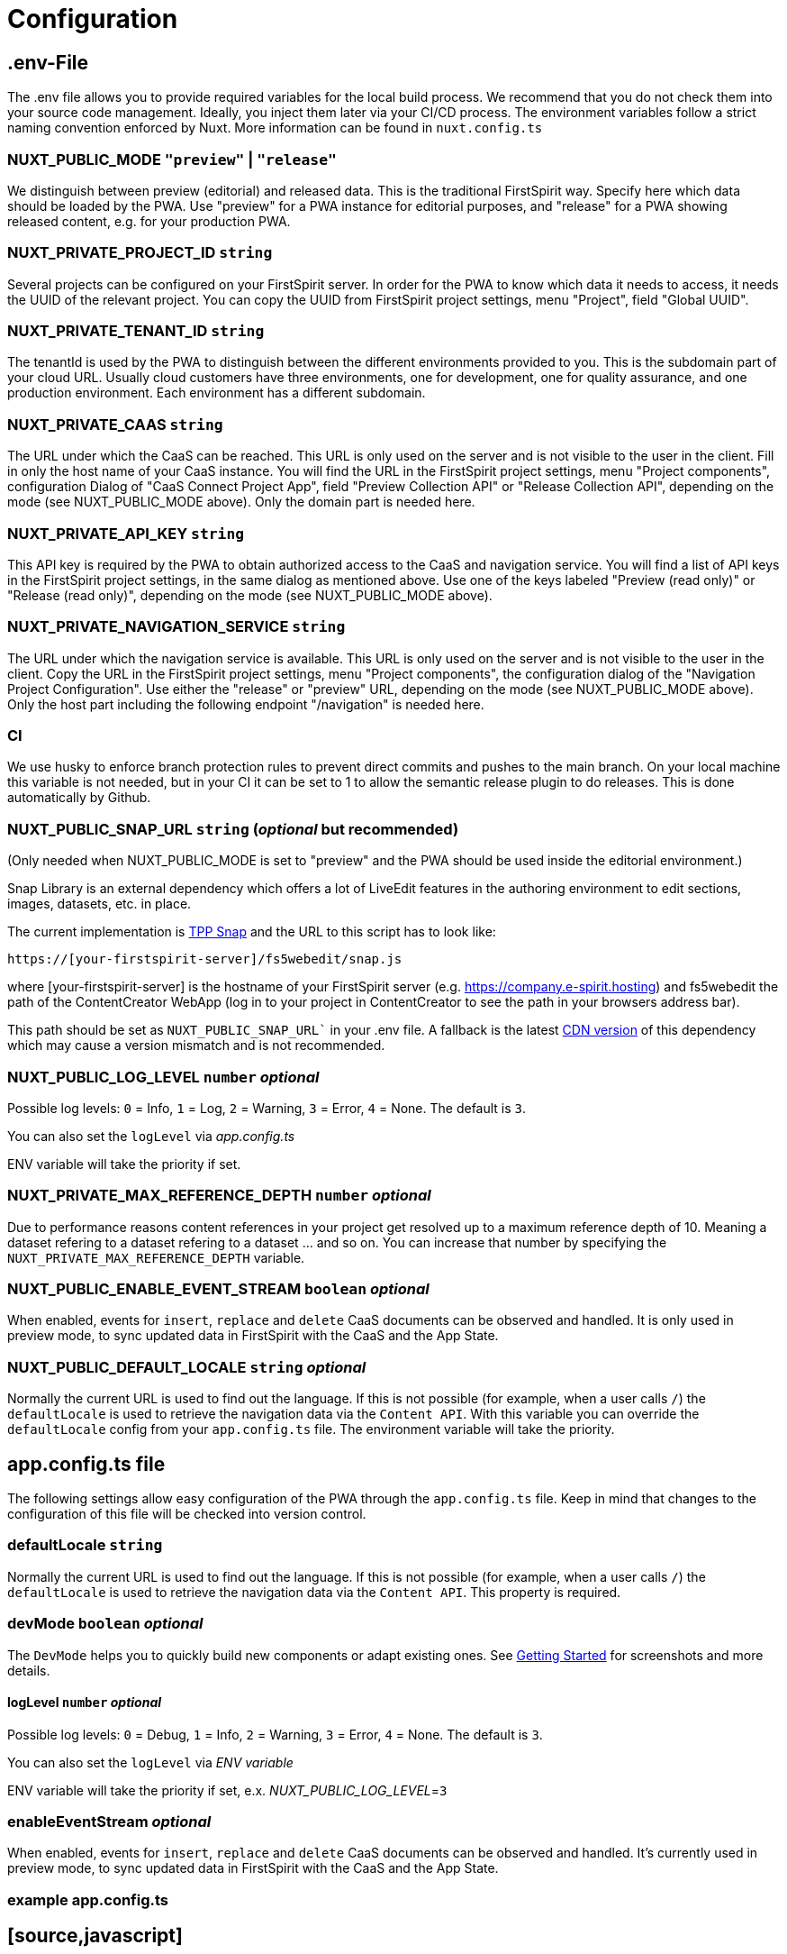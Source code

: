 = Configuration

== .env-File

The .env file allows you to provide required variables for the local build process. We recommend that you do not check them into your source code management. Ideally, you inject them later via your CI/CD process. The environment variables follow a strict naming convention enforced by Nuxt. More information can be found in `nuxt.config.ts`

=== NUXT_PUBLIC_MODE `"preview"` | `"release"`

We distinguish between preview (editorial) and released data. This is the traditional FirstSpirit way. Specify here which data should be loaded by the PWA. Use "preview" for a PWA instance for editorial purposes, and "release" for a PWA showing released content, e.g. for your production PWA.

=== NUXT_PRIVATE_PROJECT_ID `string`

Several projects can be configured on your FirstSpirit server. In order for the PWA to know which data it needs to access, it needs the UUID of the relevant project. You can copy the UUID from FirstSpirit project settings, menu "Project", field "Global UUID".

=== NUXT_PRIVATE_TENANT_ID `string`

The tenantId is used by the PWA to distinguish between the different environments provided to you. This is the subdomain part of your cloud URL. Usually cloud customers have three environments, one for development, one for quality assurance, and one production environment. Each environment has a different subdomain. 

=== NUXT_PRIVATE_CAAS `string`

The URL under which the CaaS can be reached. This URL is only used on the server and is not visible to the user in the client. Fill in only the host name of your CaaS instance. You will find the URL in the FirstSpirit project settings, menu "Project components", configuration Dialog of "CaaS Connect Project App", field "Preview Collection API" or "Release Collection API", depending on the mode (see NUXT_PUBLIC_MODE above). Only the domain part is needed here.

=== NUXT_PRIVATE_API_KEY `string`

This API key is required by the PWA to obtain authorized access to the CaaS and navigation service. You will find a list of API keys in the FirstSpirit project settings, in the same dialog as mentioned above. Use one of the keys labeled "Preview (read only)" or "Release (read only)", depending on the mode (see NUXT_PUBLIC_MODE above).

=== NUXT_PRIVATE_NAVIGATION_SERVICE `string`

The URL under which the navigation service is available. This URL is only used on the server and is not visible to the user in the client. Copy the URL in the FirstSpirit project settings, menu "Project components", the configuration dialog of the "Navigation Project Configuration". Use either the "release" or "preview" URL, depending on the mode (see NUXT_PUBLIC_MODE above). Only the host part including the following endpoint "/navigation" is needed here.

=== CI
We use husky to enforce branch protection rules to prevent direct commits and pushes to the main branch. On your local machine this variable is not needed, but in your CI it can be set to 1 to allow the semantic release plugin to do releases. This is done automatically by Github.

=== NUXT_PUBLIC_SNAP_URL `string` (_optional_ but recommended)

(Only needed when NUXT_PUBLIC_MODE is set to "preview" and the PWA should be used inside the editorial environment.)

Snap Library is an external dependency which offers a lot of LiveEdit features in the authoring environment to edit sections, images, datasets, etc. in place.

The current implementation is https://docs.e-spirit.com/tpp/snap/[TPP Snap] and the URL to this script has to look like:

`https://[your-firstspirit-server]/fs5webedit/snap.js`

where [your-firstspirit-server] is the hostname of your FirstSpirit server (e.g. https://company.e-spirit.hosting) and fs5webedit the path of the ContentCreator WebApp (log in to your project in ContentCreator to see the path in your browsers address bar).

This path should be set as `NUXT_PUBLIC_SNAP_URL`` in your .env file. A fallback is the latest https://cdn.jsdelivr.net/npm/fs-tpp-api/snap.js[CDN version] of this dependency which may cause a version mismatch and is not recommended.

=== NUXT_PUBLIC_LOG_LEVEL `number` _optional_

Possible log levels: `0` = Info, `1` = Log, `2` = Warning, `3` = Error, `4` = None. The default is `3`.

You can also set the `logLevel` via _app.config.ts_

ENV variable will take the priority if set.

=== NUXT_PRIVATE_MAX_REFERENCE_DEPTH `number` _optional_

Due to performance reasons content references in your project get resolved up to a maximum reference depth of 10. Meaning a dataset refering to a dataset refering to a dataset ... and so on. You can increase that number by specifying the `NUXT_PRIVATE_MAX_REFERENCE_DEPTH` variable.

=== NUXT_PUBLIC_ENABLE_EVENT_STREAM `boolean` _optional_

When enabled, events for `insert`, `replace` and `delete` CaaS documents can be observed and handled. It is only used in preview mode, to sync updated data in FirstSpirit with the CaaS and the App State.

=== NUXT_PUBLIC_DEFAULT_LOCALE `string` _optional_

Normally the current URL is used to find out the language. If this is not possible (for example, when a user calls `/`) the `defaultLocale` is used to retrieve the navigation data via the `Content API`. With this variable you can override the `defaultLocale` config from your `app.config.ts` file. The environment variable will take the priority.


== app.config.ts file

The following settings allow easy configuration of the PWA through the `app.config.ts` file. Keep in mind that changes to the configuration of this file will be checked into version control.

=== defaultLocale `string`

Normally the current URL is used to find out the language. If this is not possible (for example, when a user calls `/`) the `defaultLocale` is used to retrieve the navigation data via the `Content API`. This property is required.

=== devMode `boolean` _optional_

The `DevMode` helps you to quickly build new components or adapt existing ones. See xref:GettingStarted/MyFirstTemplate.adoc[Getting Started] for screenshots and more details.

==== logLevel `number` _optional_

Possible log levels: `0` = Debug, `1` = Info, `2` = Warning, `3` = Error, `4` = None. The default is `3`.

You can also set the `logLevel` via _ENV variable_

ENV variable will take the priority if set, e.x. _NUXT_PUBLIC_LOG_LEVEL_=`3`

=== enableEventStream _optional_

When enabled, events for `insert`, `replace` and `delete` CaaS documents can be observed and handled. It's currently used in preview mode, to sync updated data in FirstSpirit with the CaaS and the App State.

=== example app.config.ts

## [source,javascript]
import { LogLevel } from 'fsxa-api'
import { AppFileConfig } from './types'

const appConfig: AppFileConfig = {
  logLevel: LogLevel.NONE,
  devMode: false,
  defaultLocale: 'de_DE',
  enableEventStream: false
}

export default defineAppConfig(appConfig)

##